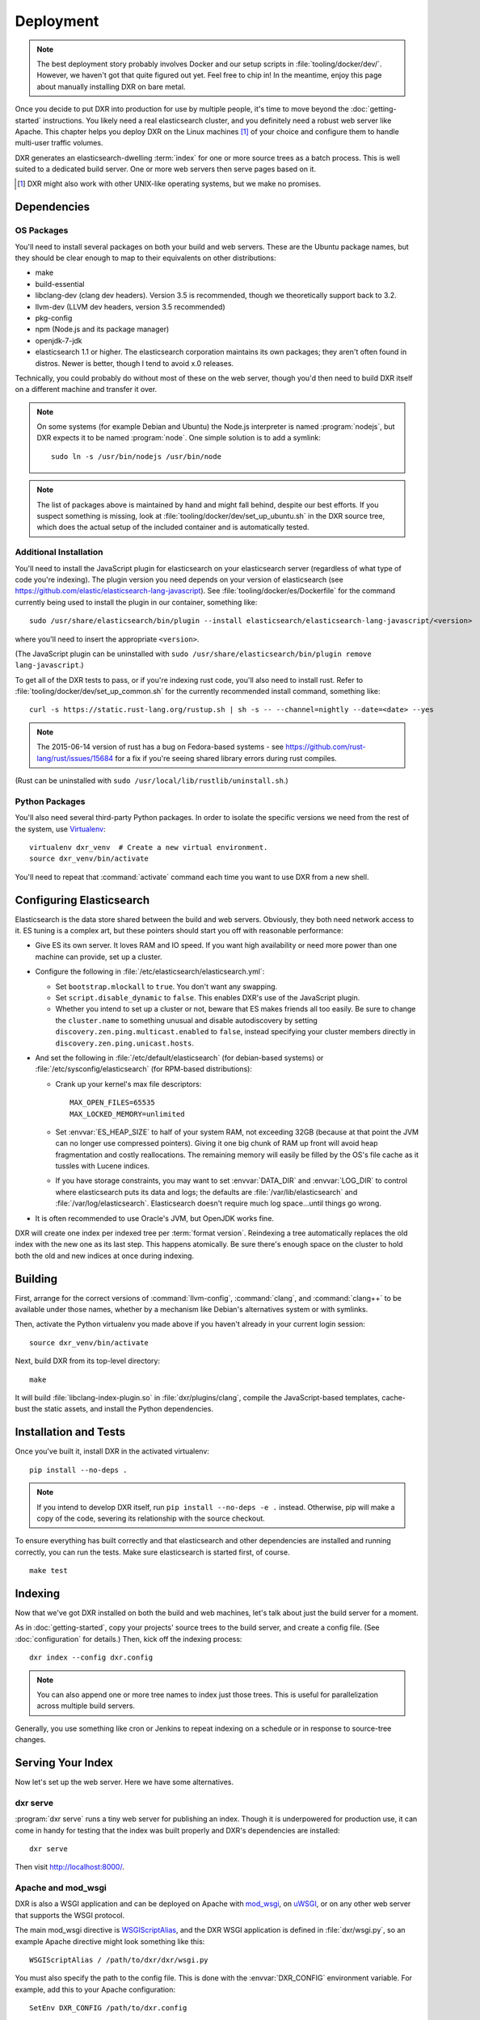==========
Deployment
==========

.. note::

    The best deployment story probably involves Docker and our setup scripts in
    :file:`tooling/docker/dev/`. However, we haven't got that quite figured out
    yet. Feel free to chip in! In the meantime, enjoy this page about manually
    installing DXR on bare metal.

Once you decide to put DXR into production for use by multiple people, it's
time to move beyond the :doc:`getting-started` instructions. You likely need
a real elasticsearch cluster, and you definitely need a robust web server like
Apache. This chapter helps you deploy DXR on the Linux machines [#]_ of your
choice and configure them to handle multi-user traffic volumes.

DXR generates an elasticsearch-dwelling :term:`index` for one or more source
trees as a batch process. This is well suited to a dedicated build server. One
or more web servers then serve pages based on it.

.. [#] DXR might also work with other UNIX-like operating systems, but we make no promises.

Dependencies
============

OS Packages
-----------

You'll need to install several packages on both your build and web servers.
These are the Ubuntu package names, but they should be clear enough to map to
their equivalents on other distributions:

* make
* build-essential
* libclang-dev (clang dev headers). Version 3.5 is recommended, though we
  theoretically support back to 3.2.
* llvm-dev (LLVM dev headers, version 3.5 recommended)
* pkg-config
* npm (Node.js and its package manager)
* openjdk-7-jdk
* elasticsearch 1.1 or higher. The elasticsearch corporation maintains its own
  packages; they aren't often found in distros. Newer is better, though I tend
  to avoid x.0 releases.

Technically, you could probably do without most of these on the web server,
though you'd then need to build DXR itself on a different machine and transfer
it over.

.. note::

   On some systems (for example Debian and Ubuntu) the Node.js interpreter is
   named :program:`nodejs`, but DXR expects it to be named :program:`node`. One
   simple solution is to add a symlink::

      sudo ln -s /usr/bin/nodejs /usr/bin/node

.. note::

    The list of packages above is maintained by hand and might fall behind,
    despite our best efforts. If you suspect something is missing, look at
    :file:`tooling/docker/dev/set_up_ubuntu.sh` in the DXR source tree, which
    does the actual setup of the included container and is automatically
    tested.

Additional Installation
-----------------------

You'll need to install the JavaScript plugin for elasticsearch on your
elasticsearch server (regardless of what type of code you're indexing). The
plugin version you need depends on your version of elasticsearch (see
https://github.com/elastic/elasticsearch-lang-javascript). See
:file:`tooling/docker/es/Dockerfile` for the command currently being used to
install the plugin in our container, something like::

  sudo /usr/share/elasticsearch/bin/plugin --install elasticsearch/elasticsearch-lang-javascript/<version>

where you'll need to insert the appropriate ``<version>``.

(The JavaScript plugin can be uninstalled with ``sudo
/usr/share/elasticsearch/bin/plugin remove lang-javascript``.)

To get all of the DXR tests to pass, or if you're indexing rust code, you'll
also need to install rust.  Refer to
:file:`tooling/docker/dev/set_up_common.sh` for the currently recommended
install command, something like::

  curl -s https://static.rust-lang.org/rustup.sh | sh -s -- --channel=nightly --date=<date> --yes

.. note::

  The 2015-06-14 version of rust has a bug on Fedora-based systems - see
  https://github.com/rust-lang/rust/issues/15684 for a fix if you're
  seeing shared library errors during rust compiles.

(Rust can be uninstalled with ``sudo /usr/local/lib/rustlib/uninstall.sh``.)

Python Packages
---------------

You'll also need several third-party Python packages. In order to isolate the
specific versions we need from the rest of the system, use Virtualenv_::

   virtualenv dxr_venv  # Create a new virtual environment.
   source dxr_venv/bin/activate

You'll need to repeat that :command:`activate` command each time you want to
use DXR from a new shell.


Configuring Elasticsearch
=========================

Elasticsearch is the data store shared between the build and web servers.
Obviously, they both need network access to it. ES tuning is a complex art,
but these pointers should start you off with reasonable performance:

* Give ES its own server. It loves RAM and IO speed. If you want high
  availability or need more power than one machine can provide, set up a
  cluster.
* Configure the following in :file:`/etc/elasticsearch/elasticsearch.yml`:

  * Set ``bootstrap.mlockall`` to ``true``. You don't want any swapping.
  * Set ``script.disable_dynamic`` to ``false``. This enables DXR's use of the
    JavaScript plugin.
  * Whether you intend to set up a cluster or not, beware that ES makes friends
    all too easily. Be sure to change the ``cluster.name`` to something unusual
    and disable autodiscovery by setting
    ``discovery.zen.ping.multicast.enabled`` to ``false``, instead specifying
    your cluster members directly in ``discovery.zen.ping.unicast.hosts``.

* And set the following in :file:`/etc/default/elasticsearch` (for debian-based
  systems) or :file:`/etc/sysconfig/elasticsearch` (for RPM-based
  distributions):

  * Crank up your kernel's max file descriptors::

      MAX_OPEN_FILES=65535
      MAX_LOCKED_MEMORY=unlimited

  * Set :envvar:`ES_HEAP_SIZE` to half of your system RAM, not exceeding 32GB
    (because at that point the JVM can no longer use compressed
    pointers). Giving it one big chunk of RAM up front will avoid heap
    fragmentation and costly reallocations. The remaining memory will easily be
    filled by the OS's file cache as it tussles with Lucene indices.
  * If you have storage constraints, you may want to set :envvar:`DATA_DIR` and
    :envvar:`LOG_DIR` to control where elasticsearch puts its data and logs; the
    defaults are :file:`/var/lib/elasticsearch` and 
    :file:`/var/log/elasticsearch`. Elasticsearch doesn't require much log
    space...until things go wrong.

* It is often recommended to use Oracle's JVM, but OpenJDK works fine.

DXR will create one index per indexed tree per :term:`format version`.
Reindexing a tree automatically replaces the old index with the new one as its
last step. This happens atomically. Be sure there's enough space on the
cluster to hold both the old and new indices at once during indexing.


Building
========

First, arrange for the correct versions of :command:`llvm-config`,
:command:`clang`, and :command:`clang++` to be available under those names,
whether by a mechanism like Debian's alternatives system or with symlinks.

Then, activate the Python virtualenv you made above if you haven't already in
your current login session::

    source dxr_venv/bin/activate

Next, build DXR from its top-level directory::

    make

It will build :file:`libclang-index-plugin.so` in :file:`dxr/plugins/clang`,
compile the JavaScript-based templates, cache-bust the static assets, and
install the Python dependencies.


Installation and Tests
======================

Once you've built it, install DXR in the activated virtualenv::

    pip install --no-deps .

.. note::

    If you intend to develop DXR itself, run ``pip install --no-deps -e .``
    instead. Otherwise, pip will make a copy of the code, severing its
    relationship with the source checkout.

To ensure everything has built correctly and that elasticsearch and other
dependencies are installed and running correctly, you can run the tests. Make
sure elasticsearch is started first, of course. ::

    make test


Indexing
========

Now that we've got DXR installed on both the build and web machines, let's talk
about just the build server for a moment.

As in :doc:`getting-started`, copy your projects' source trees to the build
server, and create a config file. (See :doc:`configuration` for details.) Then,
kick off the indexing process::

    dxr index --config dxr.config

.. note::

    You can also append one or more tree names to index just those trees. This
    is useful for parallelization across multiple build servers.

Generally, you use something like cron or Jenkins to repeat indexing on a
schedule or in response to source-tree changes.


Serving Your Index
==================

Now let's set up the web server. Here we have some alternatives.

dxr serve
---------

:program:`dxr serve` runs a tiny web server for publishing an index. Though it
is underpowered for production use, it can come in handy for testing that the
index was built properly and DXR's dependencies are installed::

    dxr serve

Then visit http://localhost:8000/.

Apache and mod_wsgi
-------------------

DXR is also a WSGI application and can be deployed on Apache with mod_wsgi_, on
uWSGI_, or on any other web server that supports the WSGI protocol.

The main mod_wsgi directive is WSGIScriptAlias_, and the DXR WSGI application
is defined in :file:`dxr/wsgi.py`, so an example Apache directive might look
something like this::

   WSGIScriptAlias / /path/to/dxr/dxr/wsgi.py

You must also specify the path to the config file. This is done with the
:envvar:`DXR_CONFIG` environment variable. For example, add this to your Apache
configuration::

   SetEnv DXR_CONFIG /path/to/dxr.config

Because we used virtualenv to install DXR's runtime dependencies, add the path
to the virtualenv to your Apache configuration as well::

   WSGIPythonHome /path/to/dxr_venv

Note that the WSGIPythonHome_ directive is allowed only in the server config
context, not in the virtual host context. It's analogous to running
virtualenv's :program:`activate` command.

Finally, make sure mod_wsgi is installed and enabled. Then, restart Apache::

    sudo service apache2 stop
    sudo service apache2 start


.. note::

    Changes to :file:`/etc/apache2/envvars` don't take effect if you run only
    :command:`sudo service apache2 restart`.

Additional configuration might be required, depending on your version
of Apache, your other Apache configuration, and where DXR is
installed. For example, if you can't access your DXR index and your
Apache error log contains lines like ``client denied by server
configuration: /path/to/dxr/dxr/wsgi.py``, try adding this to your
Apache configuration::

   <Directory /path/to/dxr/dxr>
      Require all granted
   </Directory>

Here is a complete example config, for reference::

    WSGIPythonHome /home/dxr/dxr/venv
    <VirtualHost *:80>
        # Serve static resources, like CSS and images, with plain Apache:
        Alias /static/ /home/dxr/dxr/dxr/static/

        # Tell DXR where its config file is:
        SetEnv DXR_CONFIG /home/dxr/dxr/tests/test_basic/dxr.config

        WSGIScriptAlias / /usr/local/lib/python2.7/site-packages/dxr/dxr.wsgi
    </VirtualHost>

uWSGI
-----

uWSGI_ is the new hotness and well worth considering. The first person to
deploy DXR under uWSGI should document it here.


Upgrading
=========

To update to a new version of DXR...

1. Update your DXR clone::

    git pull origin master

2. Delete your old virtual env::

    rm -rf /path/to/dxr_venv

3. Repeat these parts of the installation:

   a. `Python Packages`_
   b. `Building`_
   c. `Installation and Tests`_


.. _Virtualenv: https://virtualenv.pypa.io/en/latest/

.. _mod_wsgi: https://code.google.com/p/modwsgi/

.. _uWSGI: http://projects.unbit.it/uwsgi/

.. _WSGIScriptAlias: https://code.google.com/p/modwsgi/wiki/ConfigurationDirectives#WSGIScriptAlias

.. _Because of the ways: http://stackoverflow.com/a/7856120/916968

.. _WSGIPythonHome: https://code.google.com/p/modwsgi/wiki/ConfigurationDirectives#WSGIPythonHome
